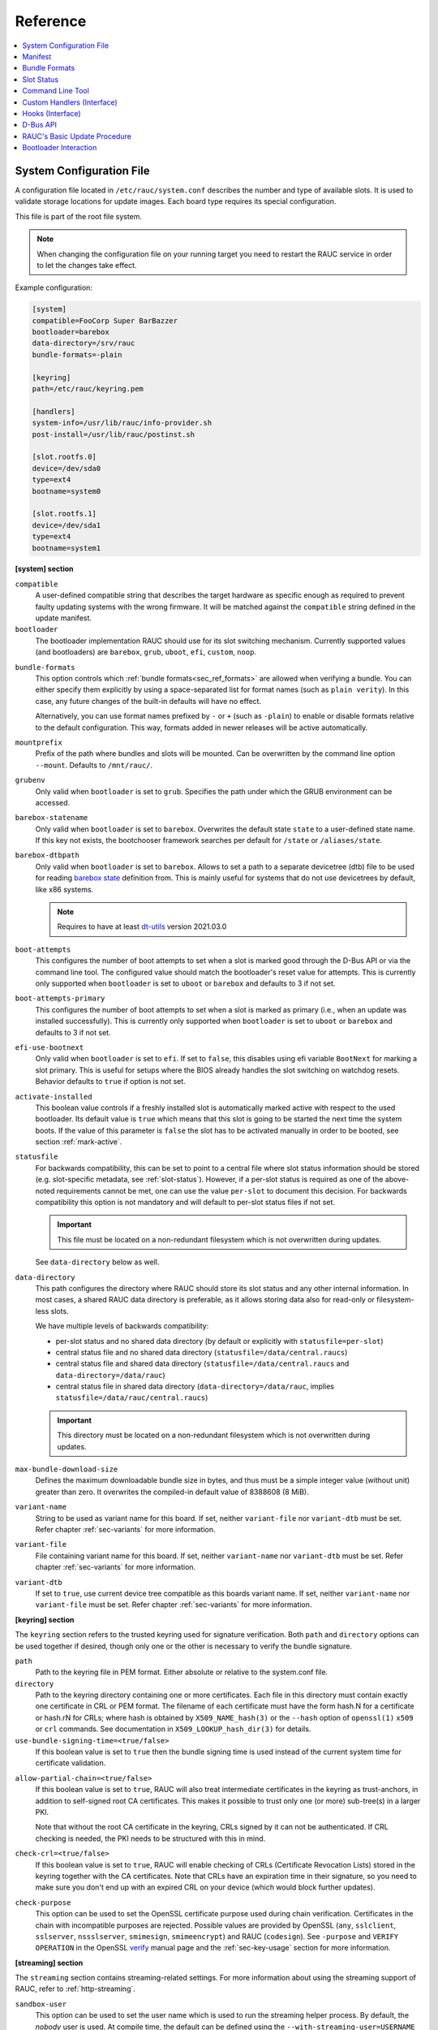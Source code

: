 .. _sec_ref:

Reference
=========

.. contents::
   :local:
   :depth: 1

.. _sec_ref_slot_config:

System Configuration File
-------------------------

A configuration file located in ``/etc/rauc/system.conf`` describes the
number and type of available slots.
It is used to validate storage locations for update images.
Each board type requires its special configuration.

This file is part of the root file system.

.. note:: When changing the configuration file on your running target you need
  to restart the RAUC service in order to let the changes take effect.

Example configuration:

.. code-block:: cfg

  [system]
  compatible=FooCorp Super BarBazzer
  bootloader=barebox
  data-directory=/srv/rauc
  bundle-formats=-plain

  [keyring]
  path=/etc/rauc/keyring.pem

  [handlers]
  system-info=/usr/lib/rauc/info-provider.sh
  post-install=/usr/lib/rauc/postinst.sh

  [slot.rootfs.0]
  device=/dev/sda0
  type=ext4
  bootname=system0

  [slot.rootfs.1]
  device=/dev/sda1
  type=ext4
  bootname=system1

.. _system-section:

**[system] section**

``compatible``
  A user-defined compatible string that describes the target hardware as
  specific enough as required to prevent faulty updating systems with the wrong
  firmware. It will be matched against the ``compatible`` string defined in the
  update manifest.

``bootloader``
  The bootloader implementation RAUC should use for its slot switching
  mechanism. Currently supported values (and bootloaders) are ``barebox``,
  ``grub``, ``uboot``, ``efi``, ``custom``, ``noop``.

.. _bundle-formats:

``bundle-formats``
  This option controls which :ref:`bundle formats<sec_ref_formats>` are allowed
  when verifying a bundle.
  You can either specify them explicitly by using a space-separated list for
  format names (such as ``plain verity``).
  In this case, any future changes of the built-in defaults will have no
  effect.

  Alternatively, you can use format names prefixed by ``-`` or ``+`` (such as
  ``-plain``) to enable or disable formats relative to the default
  configuration. This way, formats added in newer releases will be active
  automatically.

``mountprefix``
  Prefix of the path where bundles and slots will be mounted. Can be overwritten
  by the command line option ``--mount``. Defaults to ``/mnt/rauc/``.

``grubenv``
  Only valid when ``bootloader`` is set to ``grub``.
  Specifies the path under which the GRUB environment can be accessed.

``barebox-statename``
  Only valid when ``bootloader`` is set to ``barebox``.
  Overwrites the default state ``state`` to a user-defined state name. If this
  key not exists, the bootchooser framework searches per default for ``/state``
  or ``/aliases/state``.

``barebox-dtbpath``
  Only valid when ``bootloader`` is set to ``barebox``.
  Allows to set a path to a separate devicetree (dtb) file to be used for
  reading `barebox state <https://www.barebox.org/doc/latest/user/state.html>`_
  definition from.
  This is mainly useful for systems that do not use devicetrees by default,
  like x86 systems.

  .. note:: Requires to have at least `dt-utils
     <https://git.pengutronix.de/cgit/tools/dt-utils>`_ version 2021.03.0

``boot-attempts``
  This configures the number of boot attempts to set when a slot is marked good
  through the D-Bus API or via the command line tool.
  The configured value should match the bootloader's reset value for attempts.
  This is currently only supported when ``bootloader`` is set to ``uboot`` or
  ``barebox`` and defaults to 3 if not set.

``boot-attempts-primary``
  This configures the number of boot attempts to set when a slot is marked as
  primary (i.e., when an update was installed successfully).
  This is currently only supported when ``bootloader`` is set to ``uboot`` or
  ``barebox`` and defaults to 3 if not set.

``efi-use-bootnext``
  Only valid when ``bootloader`` is set to ``efi``.
  If set to ``false``, this disables using efi variable ``BootNext`` for
  marking a slot primary.
  This is useful for setups where the BIOS already handles the slot switching
  on watchdog resets.
  Behavior defaults to ``true`` if option is not set.

.. _activate-installed:

``activate-installed``
  This boolean value controls if a freshly installed slot is automatically
  marked active with respect to the used bootloader. Its default value is
  ``true`` which means that this slot is going to be started the next time the
  system boots. If the value of this parameter is ``false`` the slot has to be
  activated manually in order to be booted, see section :ref:`mark-active`.

.. _statusfile:

``statusfile``
  For backwards compatibility, this can be set to point to a central file where
  slot status information should be stored (e.g. slot-specific metadata, see
  :ref:`slot-status`).
  However, if a per-slot status is required as one of the above-noted
  requirements cannot be met, one can use the value ``per-slot`` to document
  this decision.
  For backwards compatibility this option is not mandatory and will default to
  per-slot status files if not set.

  .. important:: This file must be located on a non-redundant filesystem which
     is not overwritten during updates.

  See ``data-directory`` below as well.

.. _data-directory:

``data-directory``
  This path configures the directory where RAUC should store its slot status
  and any other internal information.
  In most cases, a shared RAUC data directory is preferable, as it allows
  storing data also for read-only or filesystem-less slots.

  We have multiple levels of backwards compatibility:

  * per-slot status and no shared data directory
    (by default or explicitly with ``statusfile=per-slot``)
  * central status file and no shared data directory
    (``statusfile=/data/central.raucs``)
  * central status file and shared data directory
    (``statusfile=/data/central.raucs`` and ``data-directory=/data/rauc``)
  * central status file in shared data directory
    (``data-directory=/data/rauc``, implies ``statusfile=/data/rauc/central.raucs``)

  .. important:: This directory must be located on a non-redundant filesystem
     which is not overwritten during updates.

``max-bundle-download-size``
  Defines the maximum downloadable bundle size in bytes, and thus must be
  a simple integer value (without unit) greater than zero.
  It overwrites the compiled-in default value of 8388608 (8 MiB).

``variant-name``
  String to be used as variant name for this board.
  If set, neither ``variant-file`` nor ``variant-dtb`` must be set.
  Refer chapter :ref:`sec-variants` for more information.

``variant-file``
  File containing variant name for this board.
  If set, neither ``variant-name`` nor ``variant-dtb`` must be set.
  Refer chapter :ref:`sec-variants` for more information.

``variant-dtb``
  If set to ``true``, use current device tree compatible as this boards variant
  name.
  If set, neither ``variant-name`` nor ``variant-file`` must be set.
  Refer chapter :ref:`sec-variants` for more information.

.. _keyring-section:

**[keyring] section**

The ``keyring`` section refers to the trusted keyring used for signature
verification.
Both ``path`` and ``directory`` options can be used together if
desired, though only one or the other is necessary to verify the bundle
signature.

``path``
  Path to the keyring file in PEM format. Either absolute or relative to the
  system.conf file.

``directory``
  Path to the keyring directory containing one or more certificates.
  Each file in this directory must contain exactly one certificate in CRL or
  PEM format.
  The filename of each certificate must have the form hash.N for a certificate
  or hash.rN for CRLs;
  where hash is obtained by ``X509_NAME_hash(3)`` or the ``--hash`` option of
  ``openssl(1)`` ``x509`` or ``crl`` commands.
  See documentation in ``X509_LOOKUP_hash_dir(3)`` for details.

``use-bundle-signing-time=<true/false>``
  If this boolean value is set to ``true`` then the bundle signing time
  is used instead of the current system time for certificate validation.

.. _allow-partial-chain:

``allow-partial-chain=<true/false>``
  If this boolean value is set to ``true``, RAUC will also treat intermediate
  certificates in the keyring as trust-anchors, in addition to self-signed root
  CA certificates.
  This makes it possible to trust only one (or more) sub-tree(s) in a larger
  PKI.

  Note that without the root CA certificate in the keyring, CRLs signed by it
  can not be authenticated.
  If CRL checking is needed, the PKI needs to be structured with this in mind.

``check-crl=<true/false>``
  If this boolean value is set to ``true``, RAUC will enable checking of CRLs
  (Certificate Revocation Lists) stored in the keyring together with the CA
  certificates.
  Note that CRLs have an expiration time in their signature, so you need to
  make sure you don't end up with an expired CRL on your device (which would
  block further updates).

.. _check-purpose:

``check-purpose``
  This option can be used to set the OpenSSL certificate purpose used during
  chain verification.
  Certificates in the chain with incompatible purposes are rejected.
  Possible values are provided by OpenSSL (``any``, ``sslclient``,
  ``sslserver``, ``nssslserver``, ``smimesign``, ``smimeencrypt``) and RAUC
  (``codesign``).
  See ``-purpose`` and ``VERIFY OPERATION`` in the OpenSSL verify_ manual page
  and the :ref:`sec-key-usage` section for more information.

.. _verify: https://www.openssl.org/docs/man1.1.1/man1/verify.html

.. _streaming-config-section:

**[streaming] section**

The ``streaming`` section contains streaming-related settings.
For more information about using the streaming support of RAUC, refer to
:ref:`http-streaming`.

``sandbox-user``
  This option can be used to set the user name which is used to run the
  streaming helper process.
  By default, the `nobody` user is used.
  At compile time, the default can be defined using the
  ``--with-streaming-user=USERNAME`` configure option.

``tls-cert``
  This option can be used to set the path or PKCS#11 URL for the TLS/HTTPS
  client certificate.

``tls-key``
  This option can be used to set the path or PKCS#11 URL for the TLS/HTTPS
  client private key.

``tls-ca``
  This option can be used to set the path of the CA certificate which should be
  used instead of the system wide store of trusted TLS/HTTPS certificates.

**[encryption]**

The ``encryption`` section contains information required to decrypt a 'crypt'
bundle.
For more information about encrypted RAUC bundle bundles, refer to
:ref:`sec-encryption`.

``key``
  Path or PKCS#11 URL for the private key used to decrypt bundles.
  This is mandatory for decrypting encrypted bundles.

``cert``
  Path or PKCS#11 URL for the certificate matching the encryption key.
  This is optional but allows to speed up key lookup and thus is especially
  useful for larger number of recipients.

**[casync] section**

The ``casync`` section contains casync-related settings.
For more information about using the casync support of RAUC, refer to
:ref:`casync-support`.

``install-args``
  Allows to specify additional arguments that will be passed to casync when
  installing an update. For example it can be used to include additional
  seeds or stores.

``storepath``
  Allows to set the path to use as chunk store path for casync to a fixed one.
  This is useful if your chunk store is on a dedicated server and will be the
  same pool for each update you perform.
  By default, the chunk store path is derived from the location of the RAUC
  bundle you install.

``tmppath``
  Allows to set the path to use as temporary directory for casync.
  The temporary directory used by casync can be specified using the TMPDIR
  environment variable. It falls back to /var/tmp if unset.
  If ``tmppath`` is set then RAUC runs casync with TMPDIR sets to that path.
  By default, the temporary directory is left unset by RAUC and casync uses its
  internal default value ``/var/tmp``.

``use-desync=<true/false>``
  If this boolean value is set to ``true``, RAUC will use desync instead of
  casync. Desync support is still experimental, use with caution.

**[autoinstall] section**

The auto-install feature allows to configure a path that will be checked upon
RAUC service startup.
If there is a bundle placed under this specific path, this bundle will be
installed automatically without any further interaction.

This feature is useful for automatically updating the slot RAUC currently runs
from, like for asymmetric redundancy setups where the update is always
performed from a dedicated (recovery) slot.

``path``
  The full path of the bundle file to check for.
  If file at ``path`` exists, auto-install will be triggered.

**[handlers] section**

Handlers allow to customize RAUC by placing scripts in the system that RAUC can
call for different purposes. All parameters expect pathnames to the script to
be executed. Pathnames are either absolute or relative to the system.conf file
location.

RAUC passes a set of environment variables to handler scripts.
See details about using handlers in `Custom Handlers (Interface)`_.

``system-info``
  This handler will be called when RAUC starts up, right after loading the
  system configuration file.
  It is used for obtaining further information about the individual system RAUC
  runs on.
  The handler script must print the information to standard output in form of
  key value pairs ``KEY=value``.
  The following variables are supported:

  :``RAUC_SYSTEM_SERIAL``:
    Serial number of the individual board
  :``RAUC_SYSTEM_VARIANT``:
    Sets the RAUC system variant

``pre-install``
  This handler will be called right before RAUC starts with the installation.
  This is after RAUC has verified and mounted the bundle, thus you can access
  bundle content.

``post-install``
  This handler will be called after a successful installation.
  The bundle is still mounted at this moment, thus you could access data in it
  if required.

``bootloader-custom-backend``
  This handler will be called to trigger the following actions:

  * get the primary slot
  * set the primary slot
  * get the boot state
  * set the boot state

  if a custom bootloader backend is used.
  See :ref:`sec-custom-bootloader-backend` for more details.

.. note::
  When using a full custom installation
  (see :ref:`[handler] section <sec-manifest-handler>`)
  RAUC will not execute any system handler script.

.. _slot.slot-class.idx-section:

**[slot.<slot-class>.<idx>] section**

Each slot is identified by a section starting with ``slot.`` followed by
the slot class name, and a slot number.
The `<slot-class>` name is used in the *update manifest* to target the correct
set of slots. It must not contain any `.` (dots) as these are used as
hierarchical separator.

``device=</path/to/dev>``
  The slot's device path. This one is mandatory.

``type=<type>``
  The type describing the slot. Currently supported ``<type>`` values are ``raw``,
  ``nand``, ``nor``, ``ubivol``, ``ubifs``, ``ext4``, ``vfat``.
  See table :ref:`sec-slot-type` for a more detailed list of these different types.
  Defaults to ``raw`` if none given.

``bootname=<name>``
  Registers the slot for being handled by the
  :ref:`bootselection interface <bootloader-interaction>` with the ``<name>``
  specified.
  The value must be unique across all slots.
  Only slots without a ``parent`` entry can have a ``bootname``.
  The actual meaning of the name provided depends on the bootloader
  implementation used.

``parent=<slot>``
  The ``parent`` entry is used to bind additional slots to a bootable root
  file system ``<slot>``.
  Indirect parent references are discouraged, but supported for now.
  This is used together with the ``bootname`` to identify the set of currently
  active slots, so that the inactive one can be selected as the update target.
  The parent slot is referenced using the form ``<slot-class>.<idx>``.

``allow-mounted=<true/false>``
  Setting this entry ``true`` tells RAUC that the slot may be updated even if
  it is already mounted.
  Such a slot can be updated only by a custom install hook.

``readonly=<true/false>``
  Marks the slot as existing but not updatable. May be used for sanity checking
  or informative purpose. A ``readonly`` slot cannot be a target slot.

.. _install-same:

``install-same=<true/false>``
  If set to ``false``, this will tell RAUC to skip writing slots that already
  have the same content as the one that should be installed.
  Having the 'same' content means that the hash value stored for the target
  slot and the hash value of the update image are equal.
  The default value is ``true`` here, meaning that no optimization will be done
  as this can be unexpected if RAUC is not the only one that potentially alters
  a slot's content.

  This replaces the deprecated entries ``ignore-checksum`` and
  ``force-install-same``.

``resize=<true/false>``
  If set to ``true`` this will tell RAUC to resize the filesystem after having
  written the image to this slot. This only has an effect when writing an ext4
  file system to an ext4 slot, i.e. if the slot has``type=ext4`` set.

``extra-mount-opts=<options>``
  Allows to specify custom mount options that will be passed to the slots
  ``mount`` call as ``-o`` argument value.

.. _sec_ref_manifest:

Manifest
--------

The manifest file located in a RAUC bundle describes the images packed in the
bundle and their corresponding target slot class.

A valid RAUC manifest file must be named ``manifest.raucm``.

.. code-block:: cfg

  [update]
  compatible=FooCorp Super BarBazzer
  version=2016.08-1

  [bundle]
  format=verity
  verity-hash=3fcb193cb4fd475aa174efa1f1e979b2d649bf7f8224cc97f4413b5ee141a4e9
  verity-salt=4b7b8657d03759d387f24fb7bb46891771e1b370fff38c70488e6381d6a10e49
  verity-size=24576

  [image.rootfs]
  filename=rootfs.ext4
  size=419430400
  sha256=b14c1457dc10469418b4154fef29a90e1ffb4dddd308bf0f2456d436963ef5b3

  [image.appfs]
  filename=appfs.ext4
  size=219430400
  sha256=ecf4c031d01cb9bfa9aa5ecfce93efcf9149544bdbf91178d2c2d9d1d24076ca


.. _sec-manifest-update:

**[update] section**

``compatible``
  A user-defined compatible string that must match the compatible string of the
  system the bundle should be installed on.

``version``
  A free version field that can be used to provide and track version
  information. No checks will be performed on this version by RAUC itself,
  although a handler can use this information to reject updates.

``description``
  A free-form description field that can be used to provide human-readable
  bundle information.

``build``
  A build id that would typically hold the build date or some build
  information provided by the bundle creation environment. This can help to
  determine the date and origin of the built bundle.

**[bundle] section**

``format``
  Either ``plain`` (default) or ``verity``.
  This selects the :ref:`format<sec_ref_formats>` use when wrapping the payload
  during bundle creation.

.. _verity-metadata:

``verity-hash``
  The dm-verity root hash over the bundle payload in hexadecimal.
  RAUC determines this value automatically, so it should be left unspecified
  when preparing a manifest for bundle creation.

``verity-salt``
  The dm-verity salt over the bundle payload in hexadecimal.
  RAUC determines this value automatically, so it should be left unspecified
  when preparing a manifest for bundle creation.

``verity-size``
  The size of the dm-verity hash tree.
  RAUC determines this value automatically, so it should be left unspecified
  when preparing a manifest for bundle creation.

``crypt-key``
  The encryption key of the dm-crypt.
  RAUC generates the key automatically when creating a `crypt` bundle.

**[hooks] section**

``filename``
  Hook script path name, relative to the bundle content.

``hooks``
  List of hooks enabled for this bundle.
  See :ref:`sec-install-hooks` for more details.

  Valid items are: ``install-check``

.. _sec-manifest-handler:

**[handler] section**

The ``handler`` section refers to the
`full custom handler <https://rauc.readthedocs.io/en/latest/using.html#full-custom-update>`_
that allows to fully replace the default RAUC update process.

.. note:: This is not to be confused with the ``[handlers]`` section from the
   system.conf which defines e.g. pre- and post-install handlers!

When the full custom handler is enabled in a bundle, it will be invoked during
the bundle installation

* **after** bundle signature verification
* **after** slot state and target slots determination logic
* **after** the ``pre-install`` system handler
* **before** the ``post-install`` system handler

Also, the bundle will be mounted at this point and thus all its content is
available to the full custom handler.
Further system information is passed by RAUC via environment variables.
No built-in slot update will run and no hook will be executed.

``filename``
  Full custom handler path, relative to the bundle content.
  Having this set will activate the full custom handler and use the given
  script/binary instead of the default handling.

``args``
  Arguments to pass to the full custom handler, such as
  ``args=--setup --verbose``

  .. note:: Until RAUC v1.9, these arguments were also implicitly passed
     to handlers defined in the system.conf.
     This behavior was fixed/removed in v1.10.
     If someone uses this undocumented behavior and still requires this,
     please file an `issue <https://github.com/rauc/rauc/issues/new/choose>`_.

  If additional arguments are provided via ``--handler-args`` command line
  argument, these will be appended to the ones defined in the manifest.

.. _image.slot-class-section:

**[image.<slot-class>] section**

.. _image.slot-filename:

``filename``
  Name of the image file (relative to bundle content).
  RAUC uses the file extension and the slot type to decide how to extract the
  image file content to the slot.

``sha256``
  sha256 of image file. RAUC determines this value automatically when creating
  a bundle, thus it is not required to set this by hand.

``size``
  size of image file. RAUC determines this value automatically when creating a
  bundle, thus it is not required to set this by hand.

``hooks``
  List of per-slot hooks enabled for this image.
  See :ref:`sec-slot-hooks` for more details.

  Valid items are: ``pre-install``, ``install``, ``post-install``

``adaptive``
  List of ``;``-separated per-slot adaptive update method names.
  These methods will add extra information to the bundle, allowing RAUC to
  access only the parts of an image which are not yet available locally.
  Together with streaming, this reduces the amount of downloaded data.

  As the full image is still available in the bundle, older RAUC versions can
  ignore unsupported adaptive methods.

  Currently implemented adaptive methods:

  * ``block-hash-index``

.. _meta.label-section:

**[meta.<label>] sections**

``<key>``
  The ``meta.<label>`` sections are intended to provide a forwards-compatible
  way to add metadata to the manifest which is not interpreted by RAUC in any
  way.
  They are accessible via ``rauc info`` and the :ref:`"InspectBundle" D-Bus API
  <gdbus-method-de-pengutronix-rauc-Installer.InspectBundle>`.
  In future releases, they will be accessible in hooks/handlers, as well.

  As they may need to be converted to environment variable names, only
  alphanumeric characters, ``-`` and ``_`` are allowed in ``<label>`` and
  ``<key>``.
  ``-`` is converted to ``_`` for use as an environment variable name.

.. _sec_ref_formats:

Bundle Formats
--------------

RAUC currently supports three bundle formats (``plain``,  ``verity`` and
``crypt``) and additional formats could be added if required.
Version 1.4 (released on 2020-06-20) and earlier only supported a single format
which is now named ``plain``, which should be used as long as compatibility to
those versions is required.

The ``verity`` format was added to support new use cases like network
streaming, for better parallelization of installation with hash verification
and to detect modification of the bundle during installation.

The ``crypt`` format is an extension to the ``verity`` format that allows full
encryption of the bundle.

The bundle format is detected when reading a bundle and checked against the set
of allowed formats configured in the ``system.conf`` (see :ref:`bundle-formats
<bundle-formats>`).

.. _sec_ref_format_plain:

plain Format
~~~~~~~~~~~~

In this case, a bundle consists of:

- squashfs filesystem containing manifest and images
- detached CMS signature over the squashfs filesystem
- size of the CMS signature

With this format, the signature is checked in a full pass over the squashfs
before mounting or accessing it.
This makes it necessary to protect the bundle against modification by untrusted
processes.
To ensure exclusive access, RAUC takes ownership of the file (using chown) and
uses file leases to detect other open file descriptors.

.. _sec_ref_format_verity:

verity Format
~~~~~~~~~~~~~

In this case, a bundle consists of:

- squashfs filesystem containing manifest (without verity metadata) and images
- `dm-verity <https://www.kernel.org/doc/html/latest/admin-guide/device-mapper/verity.html>`_
  hash tree over the squashfs filesystem
- CMS signature over an inline manifest (with verity metadata)
- size of the CMS signature

With this format, the manifest is contained in the CMS signature itself, making
it accessible without first hashing the full squashfs.
The manifest contains the additional metadata (:ref:`root hash, salt and size
<verity-metadata>`) necessary to authenticate the hash tree and in turn each
block of the squashfs filesystem.

During installation, the kernel's verity device mapper target is used on top of
the loopback block device to authenticate each filesystem block as needed.

When using `rauc extract` (or other commands which need access to the squashfs
except `install`), the squashfs is checked before accessing it by RAUC itself
without using the kernel's device mapper target, as they are often used by
normal users on their development hosts.
It this case, the same mechanism for ensuring exclusive access as with plain
bundles is used.

.. _sec_ref_format_crypt:

crypt Format
~~~~~~~~~~~~

In this case, a bundle consists of:

* SquashFS filesystem containing manifest (without verity metadata or crypt key) and images,
  encrypted using dm-crypt mode aes-cbc-plain64
* dm-verity hash tree over the encrypted SquashFS filesystem
* CMS signature over an inline manifest (with verity metadata and crypt key),
  encrypted to a set of recipients
* size of the encrypted CMS structure

In addition to the metadata used by the verity format,
the manifest for this format contains the AES-256 key required for decryption of the SquashFS payload.
To protect the payload key, the signed manifest is then encrypted.

During installation, the kernel's crypt and verity device mapper targets are used on top of the
loopback or network block device to authenticate and then decrypt each payload block as needed.

.. _sec_ref_external_signing:

External Signing and PKI
~~~~~~~~~~~~~~~~~~~~~~~~

Some industrialization procedures require signing artifacts in a dedicated
secure room with restricted access (as Public Key Infrastructure aka PKI).

For this case ``rauc extract-signature`` can extract the bundle signature and
``rauc replace-signature`` can replace the bundle signature with a new one.

As a `verity` format bundle signature is not a detached CMS, you can easily
resign it externally.

.. code-block:: shell

  # Extract the bundle signature
  $ rauc extract-signature --keyring ca.cert.pem bundle.raucb extracted-signature.cms
  # Extract embedded manifest from the verity bundle CMS
  $ openssl cms -verify -CAfile ca.cert.pem -out manifest.raucm -inform DER -in extracted-signature.cms
  # Or without trust chain verification
  $ openssl cms -verify -noverify -out manifest.raucm -inform DER -in extracted-signature.cms
  # Sign the manifest with your external PKI (for this example, it was made by an `openssl` command)
  $ openssl cms -sign -signer new-signer.cert.pem -CAfile new-ca-cert.pem -inkey new-signer.key.pem -nodetach -in manifest.raucm -outform der -out new-signature.cms
  # Finally replace the bundle signature
  $ rauc replace-signature --keyring ca-cert.pem --signing-keyring new-ca-cert.pem bundle.raucb new-signature.cms new-bundle.raucb

For the `plain` format bundle signature it's slightly different, as the
signature is detached, it contains just the message digest.
You can use ``openssl asn1parse`` for retrieving the message digest in the CMS.

.. code-block:: shell
  :emphasize-lines: 9,11

  # Find the line which contains `:messageDigest` in `OBJECT` section
  # and get offset of the next line which contains `OCTET STRING` (1125 in this case)
  $ openssl asn1parse -inform der -in extracted-signature.cms | grep -C 3 messageDigest
  1093:d=7  hl=2 l=  15 cons: SET
  1095:d=8  hl=2 l=  13 prim: UTCTIME           :170926142121Z
  1110:d=6  hl=2 l=  47 cons: SEQUENCE
  1112:d=7  hl=2 l=   9 prim: OBJECT            :messageDigest
  1123:d=7  hl=2 l=  34 cons: SET
  1125:d=8  hl=2 l=  32 prim: OCTET STRING      [HEX DUMP]:F3C783DF3F76D658798A7232255A155BB4E5DD90B0DDFFA57EE01968055161C5
  1159:d=6  hl=2 l= 121 cons: SEQUENCE
  # And extract the digest
  $ openssl asn1parse -strparse 1125 -inform DER -in extracted-signature.cms -noout -out - | xxd -ps -c 32
  f3c783df3f76d658798a7232255a155bb4e5dd90b0ddffa57ee01968055161c5

Unfortunately the OpenSSL command line tool does not support signing a
pre-existing digest, so you may need to use the PR `openssl/openssl#15348
<https://github.com/openssl/openssl/pull/15348>`_.
This is not necessary for a verity bundle format, as its CMS signature directly
contains the manifest.

Another method could be to extract the original binary from the RAUC bundle.

.. code-block:: shell

  $ BUNDLE_SIZE="$(stat -L -c%s bundle.raucb)"
  $ CMS_SIZE="$(printf "%u" "0x$(tail -c "+$((( ${BUNDLE_SIZE} - 7 )))" bundle.raucb | xxd -ps)")"
  $ CMS_OFFSET=$((( ${BUNDLE_SIZE} - ${CMS_SIZE} - 7 )))
  # Extract binary to sign from the bundle
  $ dd if=bundle.raucb of=bundle.rauci bs=1 count=$((( ${CMS_OFFSET} - 1 )))
  $ sha256sum bundle.rauci
  f3c783df3f76d658798a7232255a155bb4e5dd90b0ddffa57ee01968055161c5  bundle.rauci
  # Sign the binary with your PKI (for this example, it was made by an `openssl` command)
  $ openssl cms -sign -signer new-signer.cert.pem -CAfile new-ca-cert.pem -inkey new-signer.key.pem -binary -in bundle.rauci -outform der -out new-signature.cms
  # Finally replace the bundle signature
  $ rauc replace-signature --keyring ca-cert.pem --signing-keyring new-ca-cert.pem bundle.raucb new-signature.cms new-bundle.raucb

.. note::
  The `asn1parse` method can also be used for the `verity` bundle but replacing
  `:messageDigest` by `:pkcs7-data` as follows

  .. code-block:: shell
    :emphasize-lines: 13,15

    # Find the line which contains `:pkcs7-data` in `OBJECT` section
    # and get offset of the next line which contains `OCTET STRING` (60 in this case)
    $ openssl asn1parse -inform der -in extracted-signature.cms
    0:d=0  hl=4 l=1918 cons: SEQUENCE
    4:d=1  hl=2 l=   9 prim: OBJECT            :pkcs7-signedData
    15:d=1  hl=4 l=1903 cons: cont [ 0 ]
    19:d=2  hl=4 l=1899 cons: SEQUENCE
    23:d=3  hl=2 l=   1 prim: INTEGER           :01
    26:d=3  hl=2 l=  13 cons: SET
    28:d=4  hl=2 l=  11 cons: SEQUENCE
    30:d=5  hl=2 l=   9 prim: OBJECT            :sha256
    41:d=3  hl=4 l= 498 cons: SEQUENCE
    45:d=4  hl=2 l=   9 prim: OBJECT            :pkcs7-data
    56:d=4  hl=4 l= 483 cons: cont [ 0 ]
    60:d=5  hl=4 l= 479 prim: OCTET STRING      :[update]
    compatible=Test Config
    version=2011.03-2

    [bundle]
    format=verity
    verity-hash=931b44c2989432c0fcfcd215ec94384576b973d70530fdc75b6c4c67b0a60297
    verity-salt=ea12cb34c699ebbad0ebee8f6aca0049ee991f289011345d9cdb473ba4fdd285
    verity-size=4096

    [image.rootfs]
    sha256=101a4fc5c369a5c89a51a61bcbacedc9016e9510e59a4383f739ef55521f678d
    size=8192
    filename=rootfs.img

    [image.appfs]
    sha256=f95c0891937265df18ff962869b78e32148e7e97eab53fad7341536a24242450
    size=8192
    filename=appfs.img

    543:d=3  hl=4 l= 900 cons: cont [ 0 ]
    547:d=4  hl=4 l= 896 cons: SEQUENCE
    551:d=5  hl=4 l= 616 cons: SEQUENCE
    555:d=6  hl=2 l=   3 cons: cont [ 0 ]
    557:d=7  hl=2 l=   1 prim: INTEGER           :02
    560:d=6  hl=2 l=   1 prim: INTEGER           :01
    563:d=6  hl=2 l=  13 cons: SEQUENCE
    565:d=7  hl=2 l=   9 prim: OBJECT            :sha256WithRSAEncryption
    [...]
    # And extract the manifest
    $ openssl asn1parse -strparse 60 -inform DER -in extracted-signature.cms -noout -out -
    [update]
    compatible=Test Config
    version=2011.03-2

    [bundle]
    format=verity
    verity-hash=931b44c2989432c0fcfcd215ec94384576b973d70530fdc75b6c4c67b0a60297
    verity-salt=ea12cb34c699ebbad0ebee8f6aca0049ee991f289011345d9cdb473ba4fdd285
    verity-size=4096

    [image.rootfs]
    sha256=101a4fc5c369a5c89a51a61bcbacedc9016e9510e59a4383f739ef55521f678d
    size=8192
    filename=rootfs.img

    [image.appfs]
    sha256=f95c0891937265df18ff962869b78e32148e7e97eab53fad7341536a24242450
    size=8192
    filename=appfs.img


.. _slot-status:

Slot Status
-----------

There is some slot specific metadata that are of interest for RAUC, e.g. a hash
value of the slot's content (SHA-256 per default) that is matched against its
counterpart of an image inside a bundle to decide if an update of the slot has
to be performed or can be skipped.
These slot metadata can be persisted in one of two ways:
either in a slot status file stored on each slot containing a writable
filesystem or in a central status file that lives on a persistent filesystem
untouched by updates.
The former is RAUC's default whereas the latter mechanism is enabled by making
use of the optional key :ref:`statusfile <statusfile>` in the ``system.conf``
file.
Both are formatted as INI-like key/value files where the slot information is
grouped in a section named [slot] for the case of a per-slot file or in sections
termed with the slot name (e.g. [slot.rootfs.1]) for the central status file:

.. code-block:: cfg

  [slot]
  bundle.compatible=FooCorp Super BarBazzer
  bundle.version=2016.08-1
  bundle.description=Introduction of Galactic Feature XYZ
  bundle.build=2016.08.1/imx6/20170324-7
  status=ok
  sha256=b14c1457dc10469418b4154fef29a90e1ffb4dddd308bf0f2456d436963ef5b3
  size=419430400
  installed.timestamp=2017-03-27T09:51:13Z
  installed.count=3

For a description of ``sha256`` and ``size`` keys see :ref:`this
<image.slot-class-section>` part of the section :ref:`Manifest
<sec_ref_manifest>`.
Having the slot's content's size allows to re-calculate the hash via ``head -c
<size> <slot-device> | sha256sum`` or ``dd bs=<size> count=1 if=<slot-device> |
sha256sum``.

The properties ``bundle.compatible``, ``bundle.version``, ``bundle.description``
and ``bundle.build`` are copies of the respective manifest properties.
More information can be found in this :ref:`subsection <sec-manifest-update>` of
section :ref:`Manifest <sec_ref_manifest>`.

RAUC also stores the point in time of installing the image to the slot in
``installed.timestamp`` as well as the number of updates so far in
``installed.count``.
Additionally RAUC tracks the point in time when a bootable slot is activated in
``activated.timestamp`` and the number of activations in ``activated.count``,
see section :ref:`mark-active`.
Comparing both timestamps is useful to decide if an installed slot has ever been
activated or if its activation is still pending.


Command Line Tool
-----------------

.. code-block:: man

  Usage:
    rauc [OPTION?] <COMMAND>

  Options:
    -c, --conf=FILENAME     config file
    --keyring=PEMFILE       keyring file
    --mount=PATH            mount prefix
    -d, --debug             enable debug output
    --version               display version
    -h, --help              display help and exit

  Command-specific help:
    rauc <COMMAND> --help

  List of rauc commands:
    bundle                Create a bundle
    resign                Resign an already signed bundle
    convert               Convert classic to casync bundle
    encrypt               Encrypt a crypt bundle
    replace-signature     Replaces the signature of an already signed bundle
    extract-signature     Extract the bundle signature
    extract               Extract the bundle content
    install               Install a bundle
    info                  Show bundle information
    mount                 Mount a bundle
    service               Start RAUC service
    status                Show status
    write-slot            Write image to slot and bypass all update logic

  Environment variables:
    RAUC_KEY_PASSPHRASE Passphrase to use for accessing key files (signing only)
    RAUC_PKCS11_MODULE  Library filename for PKCS#11 module (signing only)
    RAUC_PKCS11_PIN     PIN to use for accessing PKCS#11 keys (signing only)

.. _sec-handler-interface:

Custom Handlers (Interface)
---------------------------

Interaction between RAUC and custom handler shell scripts is done using shell
variables.

``RAUC_SYSTEM_CONFIG``
  Path to the system configuration file (default path is ``/etc/rauc/system.conf``)

``RAUC_CURRENT_BOOTNAME``
  Bootname of the slot the system is currently booted from

``RAUC_BUNDLE_MOUNT_POINT``
  Path to mounted update bundle, e.g. ``/mnt/rauc/bundle``

``RAUC_UPDATE_SOURCE``
  A deprecated alias for ``RAUC_BUNDLE_MOUNT_POINT``

``RAUC_MOUNT_PREFIX``
  Provides the path prefix that may be used for RAUC mount points

``RAUC_SLOTS``
  An iterator list to loop over all existing slots. Each item in the list is
  an integer referencing one of the slots. To get the slot parameters, you have to
  resolve the per-slot variables (suffixed with <N> placeholder for the
  respective slot number).

``RAUC_TARGET_SLOTS``
  An iterator list similar to ``RAUC_SLOTS`` but only containing slots that
  were selected as target slots by the RAUC target slot selection algorithm.
  You may use this list for safely installing images into these slots.

``RAUC_SLOT_NAME_<N>``
  The name of slot number <N>, e.g. ``rootfs.0``

``RAUC_SLOT_CLASS_<N>``
  The class of slot number <N>, e.g. ``rootfs``

``RAUC_SLOT_TYPE_<N>``
  The type of slot number <N>, e.g. ``raw``

``RAUC_SLOT_DEVICE_<N>``
  The device path of slot number <N>, e.g. ``/dev/sda1``

``RAUC_SLOT_BOOTNAME_<N>``
  The bootloader name of slot number <N>, e.g. ``system0``

``RAUC_SLOT_PARENT_<N>``
  The name of slot number <N>, empty if none, otherwise name of parent slot


.. code::

  for i in $RAUC_TARGET_SLOTS; do
          eval RAUC_SLOT_DEVICE=\$RAUC_SLOT_DEVICE_${i}
          eval RAUC_IMAGE_NAME=\$RAUC_IMAGE_NAME_${i}
          eval RAUC_IMAGE_DIGEST=\$RAUC_IMAGE_DIGEST_${i}
  done

Hooks (Interface)
-----------------

.. _sec-install-hook-interface:

Install Hooks Interface
~~~~~~~~~~~~~~~~~~~~~~~

The following environment variables will be passed to the hook executable:

``RAUC_SYSTEM_COMPATIBLE``
  The compatible value set in the system configuration file,
  e.g. ``"My First Product"``

``RAUC_SYSTEM_VARIANT``
  The system's variant as obtained by the variant source
  (refer :ref:`sec-variants`)

``RAUC_MF_COMPATIBLE``
  The compatible value provided by the current bundle,
  e.g. ``"My Other Product"``

``RAUC_MF_VERSION``
  The value of the version field as provided by the current bundle,
  e.g. ``"V1.2.1-2020-02-28"``

``RAUC_MOUNT_PREFIX``
  The global RAUC mount prefix path, e.g. ``"/run/mount/rauc"``

.. _sec-slot-hook-interface:

Slot Hooks Interface
~~~~~~~~~~~~~~~~~~~~

The following environment variables will be passed to the hook executable:

``RAUC_SYSTEM_COMPATIBLE``
  The compatible value set in the system configuration file,
  e.g. ``"My Special Product"``

``RAUC_SYSTEM_VARIANT``
  The system's variant as obtained by the variant source
  (refer :ref:`sec-variants`)

``RAUC_SLOT_NAME``
  The name of the currently installed slot, e.g ``"rootfs.1"``.

``RAUC_SLOT_STATE``
  The state of the currently installed slot
  (will always be ``inactive`` for slots we install to)

``RAUC_SLOT_CLASS``
  The class of the currently installed slot, e.g. ``"rootfs"``

``RAUC_SLOT_TYPE``
  The type of the currently installed slot, e.g. ``"ext4"``

``RAUC_SLOT_DEVICE``
  The device path of the currently installed slot, e.g. ``"/dev/mmcblk0p2"``

  This equals the ``device=`` parameter set in the current slot's system.conf
  entry and represents the target device RAUC installs the update to.
  For an ``install`` hook, this is the device the hook executable should write
  to.

``RAUC_SLOT_BOOTNAME``
  For slots with a bootname (those that can be selected by the bootloader),
  the bootname of the currently installed slot, e.g. ``"system1"``
  For slots with a parent, the parent's bootname is used.
  Note that in many cases, it's better to use the explicit ``RAUC_SLOT_NAME``
  to select different behaviour in the hook, than to rely indirectly on the
  bootname.

``RAUC_SLOT_PARENT``
  If set, the parent of the currently installed slot, e.g. ``"rootfs.1"``

``RAUC_SLOT_MOUNT_POINT``
  If available, the mount point of the currently installed slot,
  e.g. ``"/run/mount/rauc/rootfs.1"``

  For mountable slots, i.e. those with a file system type, RAUC will attempt
  to automatically mount the slot if a pre-install or post-install hook is
  given and provide the slot's current mount point under this env variable.

``RAUC_IMAGE_NAME``
  If set, the file name of the image currently to be installed,
  e.g. ``"product-rootfs.img"``

``RAUC_IMAGE_SIZE``
  If set, the size of the image currently to be installed,
  e.g. ``"82628"``

``RAUC_IMAGE_DIGEST``
  If set, the digest of the image currently to be installed,
  e.g. ``"e29364a81c542755fd5b2c2461cd12b0610b67ceacabce41c102bba4202f2b43"``

``RAUC_IMAGE_CLASS``
  If set, the target class of the image currently to be installed,
  e.g. ``"rootfs"``

``RAUC_MOUNT_PREFIX``
  The global RAUC mount prefix path, e.g. ``"/run/mount/rauc"``

``RAUC_BOOT_PARTITION_ACTIVATING``
  The to be activated boot partition (0 or 1).
  ``boot-mbr-switch``, ``boot-gpt-switch``, ``boot-emmc`` slot types only.

``RAUC_BOOT_PARTITION_START``
  The absolute partition offset of the to be activated boot partition in
  bytes.
  ``boot-mbr-switch`` and ``boot-gpt-switch`` slot types only.

``RAUC_BOOT_PARTITION_SIZE``
  The partition size of the to be activated boot partition in bytes.
  ``boot-mbr-switch`` and ``boot-gpt-switch`` slot types only.

``RAUC_BOOT_REGION_START``
  The absolute offset of the boot region in bytes.
  ``boot-raw-fallback`` slot type only.

``RAUC_BOOT_REGION_SIZE``
  The size of the boot region in bytes.
  Both halves in the region will be written by RAUC.
  ``boot-raw-fallback`` slot type only.

.. _sec_ref_dbus-api:

D-Bus API
---------

RAUC provides a D-Bus API that allows other applications to easily communicate
with RAUC for installing new firmware.


de.pengutronix.rauc.Installer

Methods
~~~~~~~
:ref:`InstallBundle <gdbus-method-de-pengutronix-rauc-Installer.InstallBundle>` (IN  s source, IN a{sv} args);

:ref:`Install <gdbus-method-de-pengutronix-rauc-Installer.Install>` (IN  s source); (deprecated)

:ref:`Info <gdbus-method-de-pengutronix-rauc-Installer.Info>` (IN  s bundle, s compatible, s version);

:ref:`InspectBundle <gdbus-method-de-pengutronix-rauc-Installer.InspectBundle>` (IN  s source, IN a{sv} args, a{sv} info);

:ref:`Mark <gdbus-method-de-pengutronix-rauc-Installer.Mark>` (IN  s state, IN  s slot_identifier, s slot_name, s message);

:ref:`GetSlotStatus <gdbus-method-de-pengutronix-rauc-Installer.GetSlotStatus>` (a(sa{sv}) slot_status_array);

:ref:`GetPrimary <gdbus-method-de-pengutronix-rauc-Installer.GetPrimary>` s primary);

Signals
~~~~~~~
:ref:`Completed <gdbus-signal-de-pengutronix-rauc-Installer.Completed>` (i result);

Properties
~~~~~~~~~~
:ref:`Operation <gdbus-property-de-pengutronix-rauc-Installer.Operation>` readable   s

:ref:`LastError <gdbus-property-de-pengutronix-rauc-Installer.LastError>` readable   s

:ref:`Progress <gdbus-property-de-pengutronix-rauc-Installer.Progress>` readable   (isi)

:ref:`Compatible <gdbus-property-de-pengutronix-rauc-Installer.Compatible>` readable   s

:ref:`Variant <gdbus-property-de-pengutronix-rauc-Installer.Variant>` readable   s

:ref:`BootSlot <gdbus-property-de-pengutronix-rauc-Installer.BootSlot>` readable   s

Description
~~~~~~~~~~~

Method Details
~~~~~~~~~~~~~~

.. _gdbus-method-de-pengutronix-rauc-Installer.InstallBundle:

The InstallBundle() Method
^^^^^^^^^^^^^^^^^^^^^^^^^^

.. code::

  de.pengutronix.rauc.Installer.InstallBundle()
  InstallBundle (IN  s source, IN a{sv} args);

Triggers the installation of a bundle.
This method call is non-blocking.
After completion, the :ref:`"Completed" <gdbus-signal-de-pengutronix-rauc-Installer.Completed>` signal will be emitted.

IN s *source*:
    Path or URL to the bundle that should be installed

IN a{sv} *args*:
    Arguments to pass to installation

    Currently supported:

    :STRING 'ignore-compatible', VARIANT 'b' <true/false>: Ignore the default compatible check for forcing
        installation of bundles on platforms that a compatible not matching the one
        of the bundle to be installed

    :STRING 'tls-cert', VARIANT 's' <filename/pkcs11-url>: Use the provided
        certificate for TLS client authentication

    :STRING 'tls-key', VARIANT 's' <filename/pkcs11-url>: Use the provided
        private key for TLS client authentication

    :STRING 'tls-ca', VARIANT 's' <filename/pkcs11-url>: Use the provided
        certificate to authenticate the server (instead of the system wide
        store)

    :STRING 'http-headers', VARIANT 'as' <array of strings>: Add the provided
        headers to every request (i.e. for bearer tokens)

    :STRING 'tls-no-verify', VARIANT 'b' <true/false>: Ignore verification
        errors for the server certificate

.. _gdbus-method-de-pengutronix-rauc-Installer.Install:

The Install() Method
^^^^^^^^^^^^^^^^^^^^

.. note:: This method is deprecated.

.. code::

  de.pengutronix.rauc.Installer.Install()
  Install (IN  s source);

Triggers the installation of a bundle.
This method call is non-blocking.
After completion, the :ref:`"Completed" <gdbus-signal-de-pengutronix-rauc-Installer.Completed>` signal will be emitted.

IN s *source*:
    Path to bundle to be installed

.. _gdbus-method-de-pengutronix-rauc-Installer.Info:

The Info() Method
^^^^^^^^^^^^^^^^^

.. note:: This method is deprecated. Use InspectBundle() instead.

.. code::

  de.pengutronix.rauc.Installer.Info()
  Info (IN  s bundle, s compatible, s version);

Provides bundle info.

IN s *bundle*:
    Path to bundle information should be shown

s *compatible*:
    Compatible of bundle

s *version*:
    Version string of bundle

.. _gdbus-method-de-pengutronix-rauc-Installer.InspectBundle:

The InspectBundle() Method
^^^^^^^^^^^^^^^^^^^^^^^^^^

.. code::

  de.pengutronix.rauc.Installer.InspectBundle()
  InspectBundle (IN  s bundle, IN a{sv} args, a{sv} info);

Provides bundle info.
It uses the same nested dictionary structure as ``rauc info
--output-format=json-2``.

IN s *bundle*:
    Path or URL to the bundle that should be queried for information

IN a{sv} *args*:
    Arguments to pass to information

    Currently supported:

    :STRING 'tls-cert', VARIANT 's' <filename/pkcs11-url>: Use the provided
        certificate for TLS client authentication

    :STRING 'tls-key', VARIANT 's' <filename/pkcs11-url>: Use the provided
        private key for TLS client authentication

    :STRING 'tls-ca', VARIANT 's' <filename/pkcs11-url>: Use the provided
        certificate to authenticate the server (instead of the system wide
        store)

    :STRING 'http-headers', VARIANT 'as' <array of strings>: Add the provided
        headers to every request (i.e. for bearer tokens)

    :STRING 'tls-no-verify', VARIANT 'b' <true/false>: Ignore verification
        errors for the server certificate

a{sv} *info*:
    Bundle info

    :STRING 'manifest-hash', VARIANT 's' <hash>: A SHA256 hash sum over the manifest content

    :STRING 'update', VARIANT 'v' <update-dict>: The bundle's ``[update]`` section content

        :STRING 'compatible', VARIANT 's' <compatible>: The compatible noted in
            the manifest

        :STRING 'version', VARIANT 's' <version>: The version noted in the
            manifest

        :STRING 'description', VARIANT 's' <description>: The description text
            noted in the manifest

        :STRING 'build', VARIANT 's' <build>: The build ID noted in the
            manifest

    :STRING 'bundle', VARIANT 'v' <bundle-dict>: The bundle's ``[bundle]`` section content

        :STRING 'format', VARIANT 's' <format>: The bundle format (i.e. plain,
            verity or crypt)

        :STRING 'verity-size', VARIANT 't' <size>: The size of the
            verity-protected payload

        :STRING 'verity-salt', VARIANT 's' <salt>: The salt used by the
            verity-protected payload

        :STRING 'verity-hash', VARIANT 's' <hash>: The root hash of the
            verity-protected payload

    :STRING 'hooks', VARIANT 'v' <hooks-dict>: The bundle's ``[hooks]`` section content

        :STRING 'filename', VARIANT 's' <filename>: The hook filename

        :STRING 'hooks', VARIANT 'as' <hooks>: An array of enabled hooks (i.e.
            ``install-check``)

    :STRING 'handler', VARIANT 'v' <handler-dict>: The bundle's ``[handler]`` section content

        :STRING 'filename', VARIANT 's' <filename>: The handler filename

        :STRING 'args', VARIANT 's' <args>: Optional arguments to the handler

    :STRING 'images', VARIANT 'v' <images-list>: The bundle's ``[images.*]``
        section content, as a list of dictionaries

        :STRING 'slot-class', VARIANT 's' <slot-class>: The slot class this
            image is intended for

        :STRING 'variant', VARIANT 's' <variant>: The variant name, if used

        :STRING 'filename', VARIANT 's' <filename>: The image's filename

        :STRING 'checksum', VARIANT 's' <checksum>: The original image's SHA256
            hash

        :STRING 'size', VARIANT 't' <slot-class>: The original image's size

        :STRING 'hooks', VARIANT 'as' <hooks>: An array of enabled hooks (i.e.
            ``pre-install``, ``install`` or ``post-install``)

        :STRING 'adaptive', VARIANT 'as' <adaptive-methods>: An array of
            enabled adaptive methods (i.e. ``block-hash-index``)

    :STRING 'meta', VARIANT 'v' <meta-dict>: The bundle's ``[meta.*]`` section
        content

        :STRING '<group>', VARIANT 'v' <meta-group-dict>: The
            ``[meta.<group>]`` section content

            :STRING '<key>', VARIANT 's' <value>: A key-value pair from the
                ``[meta.<group>]`` section

.. _gdbus-method-de-pengutronix-rauc-Installer.Mark:

The Mark() Method
^^^^^^^^^^^^^^^^^

.. code::

  de.pengutronix.rauc.Installer.Mark()
  Mark (IN  s state, IN  s slot_identifier, s slot_name, s message);

Keeps a slot bootable (state == "good"), makes it unbootable (state == "bad")
or explicitly activates it for the next boot (state == "active").

IN s *state*:
    Operation to perform (one out of "good", "bad" or "active")

IN s *slot_identifier*:
    Can be "booted", "other" or <SLOT_NAME> (e.g. "rootfs.1")

s *slot_name*:
    Name of the slot which has ultimately been marked

s *message*:
    Message describing what has been done successfully
    (e.g. "activated slot rootfs.0")

.. _gdbus-method-de-pengutronix-rauc-Installer.GetSlotStatus:

The GetSlotStatus() Method
^^^^^^^^^^^^^^^^^^^^^^^^^^

.. code::

  de.pengutronix.rauc.Installer.GetSlotStatus()
  GetSlotStatus (a(sa{sv}) slot_status_array);

Access method to get all slots' status.

a(sa{sv}) *slot_status_array*:
    Array of (slotname, dict) tuples with each dictionary representing the
    status of the corresponding slot

.. _gdbus-method-de-pengutronix-rauc-Installer.GetPrimary:

The GetPrimary() Method
^^^^^^^^^^^^^^^^^^^^^^^

.. code::

  de.pengutronix.rauc.Installer.GetPrimary()
  GetPrimary (s primary);

Get the current primary slot.

Signal Details
~~~~~~~~~~~~~~

.. _gdbus-signal-de-pengutronix-rauc-Installer.Completed:

The "Completed" Signal
^^^^^^^^^^^^^^^^^^^^^^

.. code::

  de.pengutronix.rauc.Installer::Completed
  Completed (i result);

This signal is emitted when an installation completed, either
successfully or with an error.

i *result*:
    return code (0 for success)

Property Details
~~~~~~~~~~~~~~~~

.. _gdbus-property-de-pengutronix-rauc-Installer.Operation:

The "Operation" Property
^^^^^^^^^^^^^^^^^^^^^^^^

.. code::

  de.pengutronix.rauc.Installer:Operation
  Operation  readable   s

Represents the current (global) operation RAUC performs.
Possible values are ``idle`` or ``installing``.

.. _gdbus-property-de-pengutronix-rauc-Installer.LastError:

The "LastError" Property
^^^^^^^^^^^^^^^^^^^^^^^^

.. code::

  de.pengutronix.rauc.Installer:LastError
  LastError  readable   s

Holds the last message of the last error that occurred.

.. _gdbus-property-de-pengutronix-rauc-Installer.Progress:

The "Progress" Property
^^^^^^^^^^^^^^^^^^^^^^^

.. code::

  de.pengutronix.rauc.Installer:Progress
  Progress  readable   (isi)

Provides installation progress information in the form

(percentage, message, nesting depth)

Refer :ref:`Processing Progress Data <sec_processing_progress>` section.

.. _gdbus-property-de-pengutronix-rauc-Installer.Compatible:

The "Compatible" Property
^^^^^^^^^^^^^^^^^^^^^^^^^

.. code::

  de.pengutronix.rauc.Installer:Compatible
  Compatible  readable   s

Represents the system's compatible. This can be used to check for usable bundles.


.. _gdbus-property-de-pengutronix-rauc-Installer.Variant:

The "Variant" Property
^^^^^^^^^^^^^^^^^^^^^^

.. code::

  de.pengutronix.rauc.Installer:Variant
  Variant  readable   s

Represents the system's variant. This can be used to select parts of an bundle.


.. _gdbus-property-de-pengutronix-rauc-Installer.BootSlot:

The "BootSlot" Property
^^^^^^^^^^^^^^^^^^^^^^^

.. code::

  de.pengutronix.rauc.Installer:BootSlot
  BootSlot  readable   s

Contains the information RAUC uses to identify the booted slot. It is derived
from the kernel command line.
This can either be the slot name (e.g. ``rauc.slot=rootfs.0``) or the root device
path (e.g. ``root=PARTUUID=0815``). If the ``root=`` kernel command line option is
used, the symlink is resolved to the block device (e.g. ``/dev/mmcblk0p1``).


RAUC's Basic Update Procedure
-----------------------------

Performing an update using the default RAUC mechanism will work as follows:

1. Startup, read system configuration
#. Determine slot states
#. Verify bundle signature (reject if invalid)
#. Mount bundle (SquashFS)
#. Parse and verify manifest
#. Determine target install group

   A. Execute `pre install handler` (optional)

#. Verify bundle compatible against system compatible (reject if not matching)
#. Mark target slots as non-bootable for bootloader
#. Iterate over each image specified in the manifest

   A. Determine update handler (based on image and slot type)
   #. Try to mount slot and read slot status information

      a. Skip update if new image hash matches hash of installed one

   #. Perform slot update (image copy / mkfs+tar extract / ...)
   #. Try to write slot status information

#. Mark target slots as new primary boot source for the bootloader

   A. Execute `post install` handler (optional)

#. Unmount bundle
#. Terminate successfully if no error occurred

.. _bootloader-interaction:

Bootloader Interaction
----------------------

RAUC comes with a generic interface for interacting with the bootloader.
It handles *all* slots that have a `bootname` property set.

It provides two base functions:

1) Setting state 'good' or 'bad', reflected by API routine `r_boot_set_state()`
   and command line tool option `rauc status mark <good/bad>`
2) Marking a slot 'primary', reflected by API routine `r_boot_set_primary()`
   and command line tool option `rauc status mark-active`

The default flow of how they will be called during the installation of a new
bundle (on Slot 'A') looks as follows:

.. image:: images/bootloader-interaction_install.svg
  :width: 400
  :align: center

The aim of setting state 'bad' is to disable a slot in a way that the
bootloader will not select it for booting anymore.
As shown above this is either the case before an installation to make the
update atomic from the bootloader's perspective, or optionally after the
installation and a reboot into the new system, when a service detects that the
system is in an unusable state. This potentially allows falling back to a
working system.

The aim of setting a slot 'primary' is to let the bootloader select this slot
upon next reboot in case of having completed the installation successfully.
An alternative to directly marking a slot primary after installation is to
manually mark it primary at a later point in time, e.g. to let a complete set
of devices change their software revision at the same time.

Setting the slot 'good' is relevant for the first boot but for all subsequent
boots, too.
In most cases, this interaction with the bootloader is required by the
mechanism that enables fallback capability; rebooting a system one or several times
without calling `rauc status mark-good` will
let the bootloader boot an alternative system or abort boot operation
(depending on configuration).
Usually, bootloaders implement this fallback mechanism by some kind of counters
they maintain and decrease upon each boot.
In these cases *marking good* means resetting these counters.

A normal reboot of the system will look as follows:

.. image:: images/bootloader-interaction_boot.svg
  :width: 400
  :align: center

Some bootloaders do not require explicitly setting state 'good' as they are able
to differentiate between a POR and a watchdog reset, for example.

.. note: Despite the naming might suggest it, marking a slot bad and good are
  not reversible operations, meaning you have no guarantee that a slot first
  set to 'bad' and then set to 'good' again will be in the same state as
  before.
  Actually reactivating it will only work by marking it primary (active).

What the high-level functions described above actually do mainly depends on the underlying
bootloader used and the capabilities it provides.
Below is a short description about behavior of each bootloader interface
currently implemented:

U-Boot
~~~~~~

The U-Boot implementation assumes to have variables `BOOT_ORDER` and
`BOOT_x_LEFT` handled by the bootloader scripting.

:state bad:
  Sets the `BOOT_x_LEFT` variable of the slot to `0` and removes it from
  the `BOOT_ORDER` list

:state good:
  Sets the `BOOT_x_LEFT` variable back to its default value (`3`).

:primary:
  Moves the slot from its current position in the list in `BOOT_ORDER` to the
  first place and sets `BOOT_x_LEFT` to its initial value (`3`).
  If BOOT_ORDER was unset before, it generates a new list of all slots known to
  RAUC with the one to activate at the first position.


Barebox
~~~~~~~

The barebox implementation assumes using
`barebox bootchooser <https://barebox.org/doc/latest/user/bootchooser.html>`_.

:state bad:
  Sets both the `bootstate.systemX.priority` and
  `bootstate.systemX.remaining_attempts` to `0`.

:state good:
  Sets the `bootstate.systemX.remaining_attempts` to its default value
  (`3`).

:primary:
  Sets `bootstate.systemX.priority` to `20` and all other priorities that were
  non-zero before to `10`.
  It also sets `bootstate.systemX.remaining_attempts` to its initial value (`3`).

GRUB
~~~~

:state bad:
  Sets slot `x_OK` to `0` and resets `x_TRY` to `0`.

:state good:
  Sets slot `x_OK` to `1` and resets `x_TRY` to `0`.

:primary:
  Sets slot `x_OK` to `1` and resets `x_TRY` to `0`.
  Sets `ORDER` to contain slot ``x`` as first element and all other after.

EFI
~~~

:state bad:
  Removes the slot from `BootOrder`

:state good:
  Prepends the slot to the `BootOrder` list.
  This behaves slightly different than the other implementations because we use
  `BootNext` for allowing setting primary with an initial fallback option.
  Setting state good is then used to persist this.

:primary:
  Sets the slot as `BootNext` by default.
  This will make the slot being booted upon next reboot only!

  The behavior is different when ``efi-use-bootnext`` is set to ``false``.
  Then this prepends the slot to the `BootOrder` list as described for 'state
  good'.

.. note:: EFI implementations differ in how they handle new or unbootable
  targets etc. It may also depend on the actual implementation if EFI variable
  writing is atomic or not.
  Thus make sure your EFI works as expected and required.
